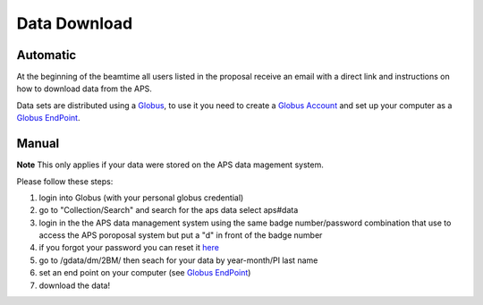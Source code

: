 Data Download
=============

Automatic
---------

At the beginning of the beamtime all users listed in the proposal receive an email with a direct link and instructions on how to download data from the APS.

Data sets are distributed using a `Globus <https://www.globus.org>`_, to use it you need to create a `Globus Account <https://docs.globus.org/how-to/get-started/>`_  and set up your computer as 
a `Globus EndPoint <https://www.globus.org/globus-connect-personal>`_.


Manual
------
**Note** This only applies if your data were stored on the APS data magement system.

Please follow these steps:

#. login into Globus (with your personal globus credential)
#. go to "Collection/Search" and search for the aps data select aps#data
#. login in the the APS data management system using the same badge number/password combination that use to access the APS poroposal system but put a "d" in front of the badge number
#. if you forgot your password you can reset it `here <https://beam.aps.anl.gov/pls/apsweb/forgot_password.start_process>`_
#. go to /gdata/dm/2BM/ then seach for your data by year-month/PI last name
#. set an end point on your computer (see `Globus EndPoint <https://www.globus.org/globus-connect-personal>`_) 
#. download the data!


